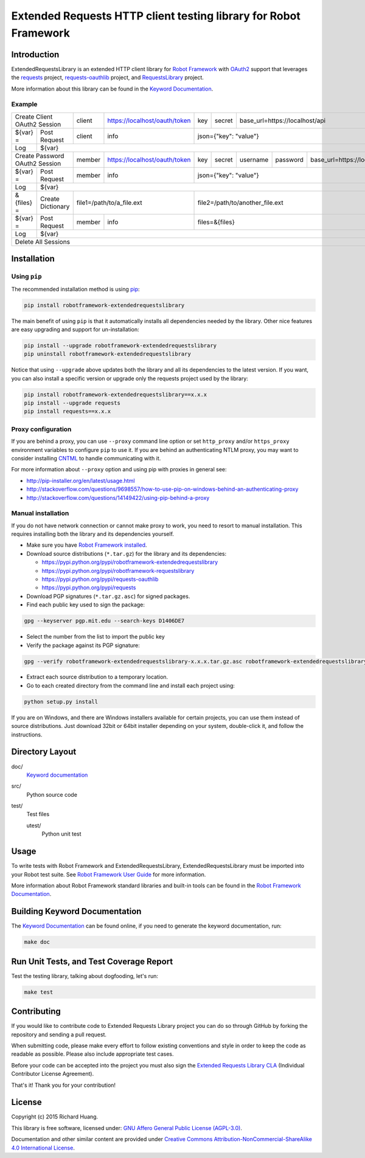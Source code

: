 Extended Requests HTTP client testing library for Robot Framework
=================================================================

|Build| |Coverage| |Grade| |Docs| |Version| |Status| |Python| |Download| |License|

Introduction
------------

ExtendedRequestsLibrary is an extended HTTP client library for `Robot Framework`_
with OAuth2_ support that leverages the requests_ project,
`requests-oauthlib`_ project, and RequestsLibrary_ project.

More information about this library can be found in the `Keyword Documentation`_.

Example
'''''''

+----------------------------------+--------+-------------------------------+-----+--------+---------------------------------------------------------+
| Create Client OAuth2 Session     | client | https://localhost/oauth/token | key | secret | base_url=https://localhost/api                          |
+------------+---------------------+--------+-------------------------------+-----+--------+---------------------------------------------------------+
| ${var} =   | Post Request        | client | info                          | json={"key": "value"}                                                  |
+------------+---------------------+--------+-------------------------------+------------------------------------------------------------------------+
| Log        | ${var}                                                                                                                                |
+------------+---------------------+--------+-------------------------------+-----+--------+----------+----------+-----------------------------------+
| Create Password OAuth2 Session   | member | https://localhost/oauth/token | key | secret | username | password | base_url=https://localhost/api    |
+------------+---------------------+--------+-------------------------------+-----+--------+----------+----------+-----------------------------------+
| ${var} =   | Post Request        | member | info                          | json={"key": "value"}                                                  |
+------------+---------------------+--------+-------------------------------+------------------------------------------------------------------------+
| Log        | ${var}                                                                                                                                |
+------------+---------------------+----------------------------------------+------------------------------------------------------------------------+
| &{files} = | Create Dictionary   | file1=/path/to/a_file.ext              | file2=/path/to/another_file.ext                                        |
+------------+---------------------+--------+-------------------------------+------------------------------------------------------------------------+
| ${var} =   | Post Request        | member | info                          | files=&{files}                                                         |
+------------+---------------------+--------+-------------------------------+------------------------------------------------------------------------+
| Log        | ${var}                                                                                                                                |
+------------+---------------------------------------------------------------------------------------------------------------------------------------+
| Delete All Sessions                                                                                                                                |
+----------------------------------------------------------------------------------------------------------------------------------------------------+

Installation
------------

Using ``pip``
'''''''''''''

The recommended installation method is using pip_:

.. code:: bash

    pip install robotframework-extendedrequestslibrary

The main benefit of using ``pip`` is that it automatically installs all
dependencies needed by the library. Other nice features are easy upgrading
and support for un-installation:

.. code:: bash

    pip install --upgrade robotframework-extendedrequestslibrary
    pip uninstall robotframework-extendedrequestslibrary

Notice that using ``--upgrade`` above updates both the library and all
its dependencies to the latest version. If you want, you can also install
a specific version or upgrade only the requests project used by the library:

.. code:: bash

    pip install robotframework-extendedrequestslibrary==x.x.x
    pip install --upgrade requests
    pip install requests==x.x.x

Proxy configuration
'''''''''''''''''''

If you are behind a proxy, you can use ``--proxy`` command line option
or set ``http_proxy`` and/or ``https_proxy`` environment variables to
configure ``pip`` to use it. If you are behind an authenticating NTLM proxy,
you may want to consider installing CNTML_ to handle communicating with it.

For more information about ``--proxy`` option and using pip with proxies
in general see:

- http://pip-installer.org/en/latest/usage.html
- http://stackoverflow.com/questions/9698557/how-to-use-pip-on-windows-behind-an-authenticating-proxy
- http://stackoverflow.com/questions/14149422/using-pip-behind-a-proxy

Manual installation
'''''''''''''''''''

If you do not have network connection or cannot make proxy to work, you need
to resort to manual installation. This requires installing both the library
and its dependencies yourself.

- Make sure you have `Robot Framework installed`_.

- Download source distributions (``*.tar.gz``) for the library and its dependencies:

  - https://pypi.python.org/pypi/robotframework-extendedrequestslibrary
  - https://pypi.python.org/pypi/robotframework-requestslibrary
  - https://pypi.python.org/pypi/requests-oauthlib
  - https://pypi.python.org/pypi/requests

- Download PGP signatures (``*.tar.gz.asc``) for signed packages.

- Find each public key used to sign the package:

.. code:: bash

    gpg --keyserver pgp.mit.edu --search-keys D1406DE7

- Select the number from the list to import the public key

- Verify the package against its PGP signature:

.. code:: bash

    gpg --verify robotframework-extendedrequestslibrary-x.x.x.tar.gz.asc robotframework-extendedrequestslibrary-x.x.x.tar.gz

- Extract each source distribution to a temporary location.

- Go to each created directory from the command line and install each project using:

.. code:: bash

       python setup.py install

If you are on Windows, and there are Windows installers available for
certain projects, you can use them instead of source distributions.
Just download 32bit or 64bit installer depending on your system,
double-click it, and follow the instructions.

Directory Layout
----------------

doc/
    `Keyword documentation`_

src/
    Python source code

test/
     Test files

     utest/
           Python unit test

Usage
-----

To write tests with Robot Framework and ExtendedRequestsLibrary,
ExtendedRequestsLibrary must be imported into your Robot test suite.
See `Robot Framework User Guide`_ for more information.

More information about Robot Framework standard libraries and built-in tools
can be found in the `Robot Framework Documentation`_.

Building Keyword Documentation
------------------------------

The `Keyword Documentation`_ can be found online, if you need to generate the keyword documentation, run:

.. code:: bash

    make doc

Run Unit Tests, and Test Coverage Report
----------------------------------------

Test the testing library, talking about dogfooding, let's run:

.. code:: bash

    make test

Contributing
------------

If you would like to contribute code to Extended Requests Library project you can do so through GitHub by forking the           repository and sending a pull request.

When submitting code, please make every effort to follow existing conventions and style in order to keep the code as readable as possible. Please also include appropriate test cases.

Before your code can be accepted into the project you must also sign the `Extended Requests Library CLA`_ (Individual Contributor License Agreement).

That's it! Thank you for your contribution!

License
-------

Copyright (c) 2015 Richard Huang.

This library is free software, licensed under: `GNU Affero General Public License (AGPL-3.0)`_.

Documentation and other similar content are provided under `Creative Commons Attribution-NonCommercial-ShareAlike 4.0 International License`_.

.. _CNTML: http://cntlm.sourceforge.net
.. _Creative Commons Attribution-NonCommercial-ShareAlike 4.0 International License: http://creativecommons.org/licenses/by-nc-sa/4.0/
.. _Extended Requests Library CLA: https://goo.gl/forms/hLzGj1hyWf
.. _GNU Affero General Public License (AGPL-3.0): http://www.gnu.org/licenses/agpl-3.0.en.html
.. _Keyword Documentation: https://rickypc.github.io/robotframework-extendedrequestslibrary/doc/ExtendedRequestsLibrary.html
.. _OAuth2: http://oauth.net/2/
.. _pip: http://pip-installer.org
.. _requests: http://docs.python-requests.org/en/latest/
.. _requests-oauthlib: https://requests-oauthlib.readthedocs.org/en/latest/
.. _RequestsLibrary: https://bulkan.github.io/robotframework-requests/
.. _Robot Framework: http://robotframework.org
.. _Robot Framework Documentation: http://robotframework.org/robotframework/
.. _Robot Framework installed: http://code.google.com/p/robotframework/wiki/Installation
.. _Robot Framework User Guide: http://code.google.com/p/robotframework/wiki/UserGuide
.. |Build| image:: https://img.shields.io/travis/rickypc/robotframework-extendedrequestslibrary.svg
    :target: https://travis-ci.org/rickypc/robotframework-extendedrequestslibrary
    :alt: Build Status
.. |Coverage| image:: https://img.shields.io/codecov/c/github/rickypc/robotframework-extendedrequestslibrary.svg
    :target: https://codecov.io/github/rickypc/robotframework-extendedrequestslibrary
    :alt: Code Coverage
.. |Grade| image:: https://img.shields.io/codacy/25e0956bfabc47428dcb19582e8d7a0a.svg
    :target: https://www.codacy.com/app/rickypc/robotframework-extendedrequestslibrary
    :alt: Code Grade
.. |Docs| image:: https://img.shields.io/badge/docs-latest-brightgreen.svg
    :target: https://rickypc.github.io/robotframework-extendedrequestslibrary/doc/ExtendedRequestsLibrary.html
    :alt: Keyword Documentation
.. |Version| image:: https://img.shields.io/pypi/v/robotframework-extendedrequestslibrary.svg
    :target: https://pypi.python.org/pypi/robotframework-extendedrequestslibrary
    :alt: Package Version
.. |Status| image:: https://img.shields.io/pypi/status/robotframework-extendedrequestslibrary.svg
    :target: https://pypi.python.org/pypi/robotframework-extendedrequestslibrary
    :alt: Development Status
.. |Python| image:: https://img.shields.io/pypi/pyversions/robotframework-extendedrequestslibrary.svg
    :target: https://www.python.org/downloads/
    :alt: Python Version
.. |Download| image:: https://img.shields.io/pypi/dm/robotframework-extendedrequestslibrary.svg
    :target: https://pypi.python.org/pypi/robotframework-extendedrequestslibrary
    :alt: Monthly Download
.. |License| image:: https://img.shields.io/pypi/l/robotframework-extendedrequestslibrary.svg
    :target: https://www.gnu.org/licenses/agpl-3.0.en.html
    :alt: License

